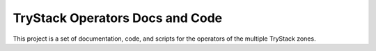 TryStack Operators Docs and Code
================================

This project is a set of documentation, code, and scripts for the
operators of the multiple TryStack zones.
